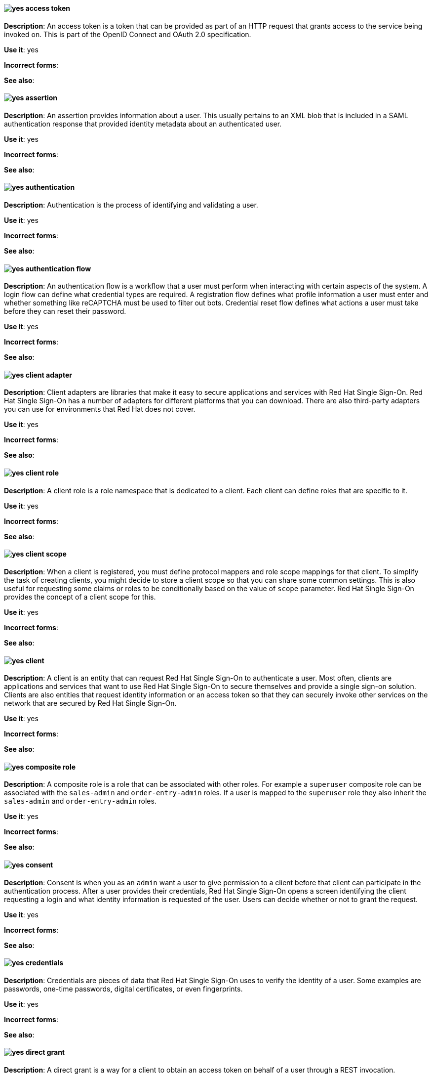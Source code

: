[[red-hat-single-sign-on-conventions]]

[discrete]
[[access-token]]
==== image:images/yes.png[yes] access token
*Description*: An access token is a token that can be provided as part of an HTTP request that grants access to the service being invoked on. This is part of the OpenID Connect and OAuth 2.0 specification.

*Use it*: yes

*Incorrect forms*:

*See also*:

[discrete]
[[assertion]]
==== image:images/yes.png[yes] assertion
*Description*: An assertion provides information about a user. This usually pertains to an XML blob that is included in a SAML authentication response that provided identity metadata about an authenticated user.

*Use it*: yes

*Incorrect forms*:

*See also*:


[discrete]
[[authentication]]
==== image:images/yes.png[yes] authentication
*Description*: Authentication is the process of identifying and validating a user.

*Use it*: yes

*Incorrect forms*:

*See also*:

[discrete]
[[authentication-flow]]
==== image:images/yes.png[yes] authentication flow
*Description*: An authentication flow is a workflow that a user must perform when interacting with certain aspects of the system. A login flow can define what credential types are required. A registration flow defines what profile information a user must enter and whether something like reCAPTCHA must be used to filter out bots. Credential reset flow defines what actions a user must take before they can reset their password.

*Use it*: yes

*Incorrect forms*:

*See also*:

[discrete]
[[client-adapter]]
==== image:images/yes.png[yes] client adapter
*Description*: Client adapters are libraries that make it easy to secure applications and services with Red Hat Single Sign-On. Red Hat Single Sign-On has a number of adapters for different platforms that you can download. There are also third-party adapters you can use for environments that Red Hat does not cover.

*Use it*: yes

*Incorrect forms*:

*See also*:


[discrete]
[[client-role]]
==== image:images/yes.png[yes] client role
*Description*: A client role is a role namespace that is dedicated to a client. Each client can define roles that are specific to it.

*Use it*: yes

*Incorrect forms*:

*See also*:

[discrete]
[[client-scope]]
==== image:images/yes.png[yes] client scope
*Description*: When a client is registered, you must define protocol mappers and role scope mappings for that client. To simplify the task of creating clients, you might decide to store a client scope so that you can share some common settings. This is also useful for requesting some claims or roles to be conditionally based on the value of `scope` parameter. Red Hat Single Sign-On provides the concept of a client scope for this.

*Use it*: yes

*Incorrect forms*:

*See also*:

[discrete]
[[client]]
==== image:images/yes.png[yes] client
*Description*: A client is an entity that can request Red Hat Single Sign-On to authenticate a user. Most often, clients are applications and services that want to use Red Hat Single Sign-On to secure themselves and provide a single sign-on solution. Clients are also entities that request identity information or an access token so that they can securely invoke other services on the network that are secured by Red Hat Single Sign-On.

*Use it*: yes

*Incorrect forms*:

*See also*:

[[composite-role]]
==== image:images/yes.png[yes] composite role
*Description*: A composite role is a role that can be associated with other roles. For example a `superuser` composite role can be associated with the `sales-admin` and `order-entry-admin` roles. If a user is mapped to the `superuser` role they also inherit the `sales-admin` and `order-entry-admin` roles.

*Use it*: yes

*Incorrect forms*:

*See also*:

[discrete]
[[consent]]
==== image:images/yes.png[yes] consent
*Description*: Consent is when you as an `admin` want a user to give permission to a client before that client can participate in the authentication process. After a user provides their credentials, Red Hat Single Sign-On opens a screen identifying the client requesting a login and what identity information is requested of the user. Users can decide whether or not to grant the request.

*Use it*: yes

*Incorrect forms*:

*See also*:

[discrete]
[[credentials]]
==== image:images/yes.png[yes] credentials
*Description*: Credentials are pieces of data that Red Hat Single Sign-On uses to verify the identity of a user. Some examples are passwords, one-time passwords, digital certificates, or even fingerprints.

*Use it*: yes

*Incorrect forms*:

*See also*:

[discrete]
[[direct-grant]]
==== image:images/yes.png[yes] direct grant
*Description*: A direct grant is a way for a client to obtain an access token on behalf of a user through a REST invocation.

*Use it*: yes

*Incorrect forms*:

*See also*:

[discrete]
[[event-rhsso]]
==== image:images/yes.png[yes] event
*Description*: An event is an audit stream that administrators view and connect to.

*Use it*: yes

*Incorrect forms*:

*See also*:

[discrete]
[[group]]
==== image:images/yes.png[yes] group
*Description*: A group manages a collection of users. You can define attributes for a group. You can also map roles to a group. Users that become members of a group inherit the attributes and role mappings that group defines.

*Use it*: yes

*Incorrect forms*:

*See also*:

[discrete]
[[identity-provider]]
==== image:images/yes.png[yes] identity provider
*Description*: An identity provider (IDP) is a service that authenticates a user. Red Hat Single Sign-On is an IDP.

*Use it*: yes

*Incorrect forms*:

*See also*:

[discrete]
[[identity-provider-federation]]
==== image:images/yes.png[yes] identity provider federation
*Description*: Red Hat Single Sign-On can be configured to delegate authentication to one or more IDPs. Social login through Facebook or Google+ is an example of identity provider federation. You can also hook Red Hat Single Sign-On to delegate authentication to any other OpenID Connect or SAML 2.0 IDP.

*Use it*: yes

*Incorrect forms*:

*See also*:

[discrete]
[[identity-provider-mappers]]
==== image:images/yes.png[yes] identity provider mappers
*Description*: When doing IDP federation, you can map incoming tokens and assertions to user and session attributes. This helps you propagate identity information from the external IDP to your client requesting authentication.

*Use it*: yes

*Incorrect forms*:

*See also*:

[discrete]
[[identity-token]]
==== image:images/yes.png[yes] identity token
*Description*: An identity token provides identity information about the user and is part of the OpenID Connect specification.

*Use it*: yes

*Incorrect forms*:

*See also*:

[discrete]
[[protocol-mapper]]
==== image:images/yes.png[yes] protocol mapper
*Description*: For each client, you can tailor what claims and assertions are stored in the OIDC token or SAML assertion. You do this for each client by creating and configuring protocol mappers.

*Use it*: yes

*Incorrect forms*:

*See also*:

[discrete]
[[realm-rhsso]]
==== image:images/yes.png[yes] realm
*Description*: A realm manages a set of users, credentials, roles, and groups. A user belongs to and logs into a realm. Realms are isolated from one another and can only manage and authenticate the users that they control.

*Use it*: yes

*Incorrect forms*:

*See also*:

[discrete]
[[required-action]]
==== image:images/yes.png[yes] required action
*Description*: A required action is an action that a user must perform during the authentication process. A user cannot complete the authentication process until these actions are complete. For example, an admin might schedule users to reset their passwords every month. An update password required action is set for all these users.

*Use it*: yes

*Incorrect forms*:

*See also*:

[discrete]
[[role]]
==== image:images/yes.png[yes] role
*Description*: A role identifies a type or category of user. `administrator`, `user`, `manager`, and `employee` are all typical roles that might exist in an organization. Applications often assign access and permissions to specific roles rather than individual users because dealing with users can be too granular and hard to manage.

*Use it*: yes

*Incorrect forms*:

*See also*:

[discrete]
[[service-account]]
==== image:images/yes.png[yes] service account
*Description*: Each client has a built-in service account to obtain an access token.

*Use it*: yes

*Incorrect forms*:

*See also*:

[discrete]
[[session-rhsso]]
==== image:images/yes.png[yes] session
*Description*: When a user logs in, a session is created to manage the login session. A session contains information such as when the user logged in and what applications have participated within single sign-on during that session. Both administrators and users can view session information.

*Use it*: yes

*Incorrect forms*:

*See also*:

[discrete]
[[theme]]
==== image:images/yes.png[yes] theme
*Description*: A theme defines HTML templates and stylesheets that you can override as you require. Every screen that Red Hat Single Sign-On provides is backed by a theme.

*Use it*: yes

*Incorrect forms*:

*See also*:

[discrete]
[[user-federation-provider]]
==== image:images/yes.png[yes] user federation provider
*Description*: Red Hat Single Sign-On can store and manage users. Often, companies already have LDAP or Active Directory services that store user and credential information. You can point Red Hat Single Sign-On to validate credentials from those external stores and pull in identity information.

*Use it*: yes

*Incorrect forms*:

*See also*:

[discrete]
[[user-role-mapping]]
==== image:images/yes.png[yes] user role mapping
*Description*: A user role mapping defines a mapping between a role and a user. A user can be associated with zero or more roles. This role mapping information can be encapsulated into tokens and assertions so that applications can decide access permissions on various resources they manage.

*Use it*: yes

*Incorrect forms*:

*See also*:
